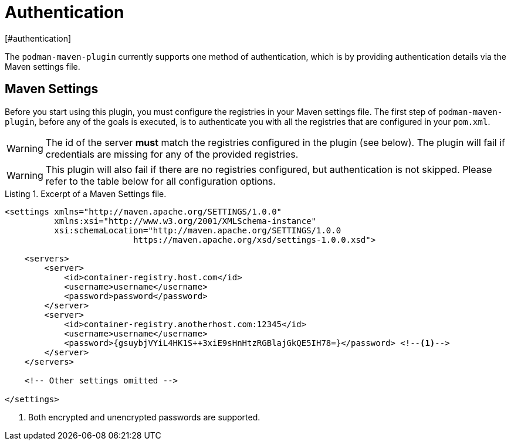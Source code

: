 = Authentication
[#authentication]
:navtitle: Authentication
:listing-caption: Listing

The `podman-maven-plugin` currently supports one method of authentication, which is by providing authentication details via the Maven settings file.

== Maven Settings
[#mavensettings]
:navtitle: Maven Settings

Before you start using this plugin, you must configure the registries in your Maven settings file. The first step of `podman-maven-plugin`, before any of the goals is executed, is to authenticate you with all the registries that are configured in your `pom.xml`.

WARNING: The id of the server **must** match the registries configured in the plugin (see below). The plugin will fail if credentials are missing for any of the provided registries.

WARNING: This plugin will also fail if there are no registries configured, but authentication is not skipped. Please refer to the table below for all configuration options.

.Excerpt of a Maven Settings file.
[source,XML]
----
<settings xmlns="http://maven.apache.org/SETTINGS/1.0.0"
          xmlns:xsi="http://www.w3.org/2001/XMLSchema-instance"
          xsi:schemaLocation="http://maven.apache.org/SETTINGS/1.0.0
                          https://maven.apache.org/xsd/settings-1.0.0.xsd">

    <servers>
        <server>
            <id>container-registry.host.com</id>
            <username>username</username>
            <password>password</password>
        </server>
        <server>
            <id>container-registry.anotherhost.com:12345</id>
            <username>username</username>
            <password>{gsuybjVYiL4HK1S++3xiE9sHnHtzRGBlajGkQE5IH78=}</password> <!--.-->
        </server>
    </servers>

    <!-- Other settings omitted -->

</settings>
----
<.> Both encrypted and unencrypted passwords are supported.